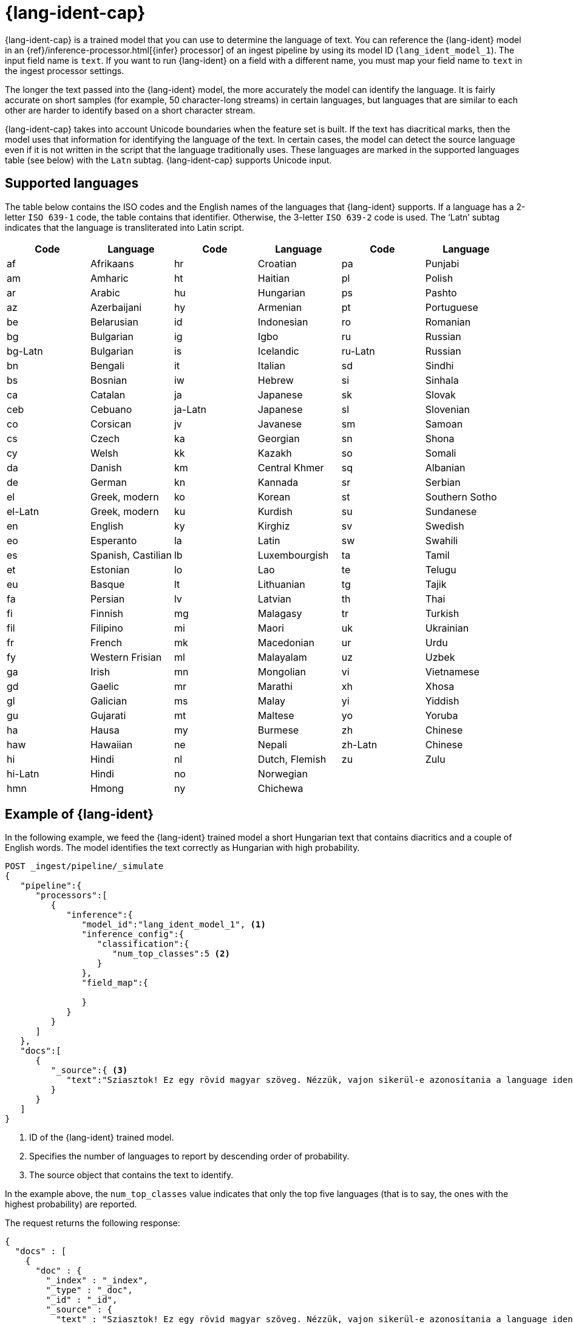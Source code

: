 [role="xpack"]
[[ml-nlp-lang-ident]]
= {lang-ident-cap}

:keywords: {ml-init}, {stack}, {dfanalytics}, {lang-ident}
:description: {lang-ident-cap} is a trained model that you can use to \
determine the language of text. 

{lang-ident-cap} is a trained model that you can use to determine the language
of text. You can reference the {lang-ident} model in an
{ref}/inference-processor.html[{infer} processor] of an ingest pipeline by 
using its model ID (`lang_ident_model_1`). The input field name is `text`. If 
you want to run {lang-ident} on a field with a different name, you must map your 
field name to `text` in the ingest processor settings.

The longer the text passed into the {lang-ident} model, the more accurately the 
model can identify the language. It is fairly accurate on short samples 
(for example, 50 character-long streams) in certain languages, but languages 
that are similar to each other are harder to identify based on a short 
character stream.

{lang-ident-cap} takes into account Unicode boundaries when the feature set is 
built. If the text has diacritical marks, then the model uses that information 
for identifying the language of the text. In certain cases, the model can 
detect the source language even if it is not written in the script that the 
language traditionally uses. These languages are marked in the supported 
languages table (see below) with the `Latn` subtag. {lang-ident-cap} supports 
Unicode input.

[discrete]
[[ml-lang-ident-supported-languages]]
== Supported languages

The table below contains the ISO codes and the English names of the languages 
that {lang-ident} supports. If a language has a 2-letter `ISO 639-1` code, the 
table contains that identifier. Otherwise, the 3-letter `ISO 639-2` code is 
used. The ‘Latn’ subtag indicates that the language is transliterated into Latin 
script.

[cols="<,<,<,<,<,<"]
|===
| Code    | Language           | Code    | Language       | Code    | Language

| af      | Afrikaans          | hr      | Croatian       | pa      | Punjabi        
| am      | Amharic            | ht      | Haitian        | pl      | Polish        
| ar      | Arabic             | hu      | Hungarian      | ps      | Pashto        
| az      | Azerbaijani        | hy      | Armenian       | pt      | Portuguese
| be      | Belarusian         | id      | Indonesian     | ro      | Romanian
| bg      | Bulgarian          | ig      | Igbo           | ru      | Russian
| bg-Latn | Bulgarian          | is      | Icelandic      | ru-Latn | Russian
| bn      | Bengali            | it      | Italian        | sd      | Sindhi
| bs      | Bosnian            | iw      | Hebrew         | si      | Sinhala
| ca      | Catalan            | ja      | Japanese       | sk      | Slovak
| ceb     | Cebuano            | ja-Latn | Japanese       | sl      | Slovenian
| co      | Corsican           | jv      | Javanese       | sm      | Samoan
| cs      | Czech              | ka      | Georgian       | sn      | Shona
| cy      | Welsh              | kk      | Kazakh         | so      | Somali
| da      | Danish             | km      | Central Khmer  | sq      | Albanian
| de      | German             | kn      | Kannada        | sr      | Serbian
| el      | Greek, modern      | ko      | Korean         | st      | Southern Sotho
| el-Latn | Greek, modern      | ku      | Kurdish        | su      | Sundanese
| en      | English            | ky      | Kirghiz        | sv      | Swedish
| eo      | Esperanto          | la      | Latin          | sw      | Swahili
| es      | Spanish, Castilian | lb      | Luxembourgish  | ta      | Tamil
| et      | Estonian           | lo      | Lao            | te      | Telugu
| eu      | Basque             | lt      | Lithuanian     | tg      | Tajik
| fa      | Persian            | lv      | Latvian        | th      | Thai
| fi      | Finnish            | mg      | Malagasy       | tr      | Turkish
| fil     | Filipino           | mi      | Maori          | uk      | Ukrainian
| fr      | French             | mk      | Macedonian     | ur      | Urdu
| fy      | Western Frisian    | ml      | Malayalam      | uz      | Uzbek
| ga      | Irish              | mn      | Mongolian      | vi      | Vietnamese
| gd      | Gaelic             | mr      | Marathi        | xh      | Xhosa
| gl      | Galician           | ms      | Malay          | yi      | Yiddish
| gu      | Gujarati           | mt      | Maltese        | yo      | Yoruba
| ha      | Hausa              | my      | Burmese        | zh      | Chinese
| haw     | Hawaiian           | ne      | Nepali         | zh-Latn | Chinese
| hi      | Hindi              | nl      | Dutch, Flemish | zu      | Zulu
| hi-Latn | Hindi              | no      | Norwegian      |         |   
| hmn     | Hmong              | ny      | Chichewa       |         |   
|===

[discrete]
[[ml-lang-ident-example]]
== Example of {lang-ident}

In the following example, we feed the {lang-ident} trained model a short 
Hungarian text that contains diacritics and a couple of English words. The 
model identifies the text correctly as Hungarian with high probability.

[source,js]
----------------------------------
POST _ingest/pipeline/_simulate
{
   "pipeline":{
      "processors":[
         {
            "inference":{
               "model_id":"lang_ident_model_1", <1>
               "inference_config":{
                  "classification":{
                     "num_top_classes":5 <2>
                  }
               },
               "field_map":{

               }
            }
         }
      ]
   },
   "docs":[
      {
         "_source":{ <3>
            "text":"Sziasztok! Ez egy rövid magyar szöveg. Nézzük, vajon sikerül-e azonosítania a language identification funkciónak? Annak ellenére is sikerülni fog, hogy a szöveg két angol szót is tartalmaz."
         }
      }
   ]
}
----------------------------------
//NOTCONSOLE

<1> ID of the {lang-ident} trained model.
<2> Specifies the number of languages to report by descending order of 
probability.
<3> The source object that contains the text to identify.


In the example above, the `num_top_classes` value indicates that only the top 
five languages (that is to say, the ones with the highest probability) are 
reported.

The request returns the following response:

[source,js]
----------------------------------
{
  "docs" : [
    {
      "doc" : {
        "_index" : "_index",
        "_type" : "_doc",
        "_id" : "_id",
        "_source" : {
          "text" : "Sziasztok! Ez egy rövid magyar szöveg. Nézzük, vajon sikerül-e azonosítania a language identification funkciónak? Annak ellenére is sikerülni fog, hogy a szöveg két angol szót is tartalmaz.",
          "ml" : {
            "inference" : {
              "top_classes" : [ <1>
                {
                  "class_name" : "hu",
                  "class_probability" : 0.9999936063740517,
                  "class_score" : 0.9999936063740517
                },
                {
                  "class_name" : "lv",
                  "class_probability" : 2.5020248433413966E-6,
                  "class_score" : 2.5020248433413966E-6
                },
                {
                  "class_name" : "is",
                  "class_probability" : 1.0150420723037688E-6,
                  "class_score" : 1.0150420723037688E-6
                },
                {
                  "class_name" : "ga",
                  "class_probability" : 6.67935962773335E-7,
                  "class_score" : 6.67935962773335E-7
                },
                {
                  "class_name" : "tr",
                  "class_probability" : 5.591166324774555E-7,
                  "class_score" : 5.591166324774555E-7
                }
              ],
              "predicted_value" : "hu", <2>
              "model_id" : "lang_ident_model_1"
            }
          }
        },
        "_ingest" : {
          "timestamp" : "2020-01-22T14:25:14.644912Z"
        }
      }
    }
  ]
}
----------------------------------
//NOTCONSOLE

<1> Contains scores for the most probable languages.
<2> The ISO identifier of the language with the highest probability.

[discrete]
[[ml-lang-ident-readings]]
== Further reading

* https://www.elastic.co/blog/multilingual-search-using-language-identification-in-elasticsearch[Multilingual search using language identification in {es}]
